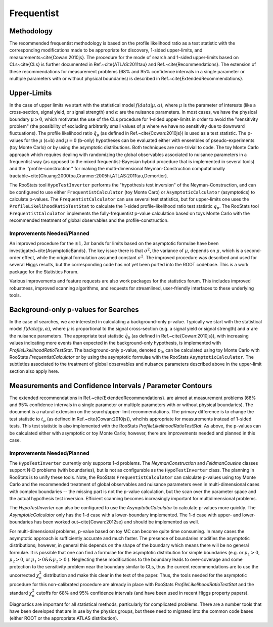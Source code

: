 
Frequentist
============

Methodology
-----------

The recommended frequentist methodology is based on the profile likelihood ratio as a test statistic with the corresponding modifications made to be appropriate for discovery, 1-sided upper-limits, and measurements~\cite{Cowan:2010js}. The procedure for the mode of search and 1-sided upper-limits based on CLs~\cite{CLs} is further documented in Ref.~\cite{ATLAS:2011tau} and Ref.~\cite{Recommendations}.  The extension of these recommendations for measurement problems (68\% and 95\% confidence intervals in a single parameter or multiple parameters with or without physical boundaries) is described in Ref.~\cite{ExtendedRecommendations}.

Upper-Limits
-------------

In the case of upper limits we start with the statistical model :math:`f(data | \mu, \alpha)`, where :math:`\mu` is the parameter of interests (like a cross-section, signal yield, or signal strength) and :math:`\alpha` are the nuisance parameters.  In most cases, we have the physical boundary :math:`\mu\ge 0`, which motivates the use of the CLs procedure for 1-sided upper-limits in order to avoid the "sensitivity problem" (the possibility of excluding arbitrarily small values of  :math:`\mu` where we have no sensitivity due to downward fluctuations). The profile likelihood ratio :math:`\tilde{q}_\mu` (as defined in Ref.~\cite{Cowan:2010js}) is used as a test statistic. The p-values for the :math:`\mu` (s+b) and :math:`\mu=0` (b-only) hypotheses can be evaluated either with ensembles of pseudo-experiments (toy Monte Carlo) or by using the asymptotic distributions.  Both techniques are non-trivial to code. The  toy Monte Carlo approach which requires dealing with randomizing the global observables associated to nuisance parameters in a frequentist way (as opposed to the mixed frequentist-Bayesian hybrid procedure that is implemented in several  tools) and the ''profile-construction'' for making the multi-dimensional Neyman-Construction computationally tractable~\cite{Chuang:2000tba,Cranmer:2005hi,ATLAS:2011tau,Demortier}.

The RooStats tool ``HypoTestInverter`` performs the "hypothesis test inversion" of the Neyman-Construction, and can be configured to use  either ``FrequentistCalculator`` (toy Monte Caro) or ``AsymptoticCalculator`` (asymptotics) to calculate p-values.  The ``FrequentistCalculator`` can use several test statistics, but for upper-limits one uses the ``ProfileLikelihoodRatioTestStat`` to calculate the 1-sided profile-likelihood ratio test statistic :math:`q_\mu`.
The RooStats tool ``FrequentistCalculator`` implements the fully-frequentist p-value calculation based on toys Monte Carlo with the recommended treatment of global observables and the profile-construction. 

Improvements Needed/Planned
^^^^^^^^^^^^^^^^^^^^^^^^^^^

An improved procedure for the :math:`\pm 1,2\sigma` bands for limits based on the asymptotic formulae have been investigated~\cite{AsymptoticBands}. The key issue there is that :math:`\sigma^2`, the variance of :math:`\mu`, depends on :math:`\mu`, which is a second-order effect, while the original formulation assumed constant :math:`\sigma^2`. The improved procedure was described and used for several Higgs results, but the corresponding code has not yet been ported into the ROOT codebase. This is a work package for the Statistics Forum.  

Various improvements and feature requests  are also work packages for the statistics forum. This includes improved robustness, improved scanning algorithms, and requests for streamlined, user-friendly interfaces to these underlying tools.

Background-only p-values for Searches
-------------------------------------

In the case of searches, we are interested in calculating a background-only p-value. Typically we start with the statistical model :math:`f(data | \mu, \alpha)`, where :math:`\mu` is proportional to the signal cross-section (e.g. a signal yield or signal strength) and :math:`\alpha` are the nuisance parameters. The appropriate test statistic :math:`\tilde{q}_0`  (as defined in Ref.~\cite{Cowan:2010js}), with increasing values indicating more events than expected in the background-only hypothesis, is implemented with `ProfileLikelihoodRatioTestStat`.  The background-only p-value, denoted :math:`p_0`, can be calculated using toy Monte Carlo with RooStats `FrequentistCalculator` or by using the asymptotic formulae with the RooStats ``AsymptoticCalculator``. 
The subtleties associated to the treatment of global observables and nuisance parameters described above in the upper-limit section also apply here.

Measurements and Confidence Intervals / Parameter Contours
----------------------------------------------------------

The extended recommendations in Ref.~\cite{ExtendedRecommendations}. are aimed at measurement problems (68\% and 95\% confidence intervals in a single parameter or multiple parameters with or without physical boundaries). The document is a natural extension on the search/upper-limit recommendations. The primary difference is to change the test statistic to :math:`t_\mu`  (as defined in Ref.~\cite{Cowan:2010js}), whcihis appropriate for measurements instead of 1-sided tests. This test statistic is also implemented with the RooStats `ProfileLikelihoodRatioTestStat`.  As above, the p-values can be calculated either with asymptotic or toy Monte Carlo; however, there are improvements needed and planned in this case.
 
 
Improvements Needed/Planned
^^^^^^^^^^^^^^^^^^^^^^^^^^^


The ``HypoTestInverter`` currently only supports 1-d problems. The `NeymanConstruction` and `FeldmanCousins` classes support N-D problems (with boundaries), but is not as configurable as the ``HypoTestInverter`` class. The planning in RooStats is to unify these tools.  Note, the RooStats ``FrequentistCalculator`` can calculate p-values using toy Monte Carlo and the recommended treatment of global observables and nuisance parameters even in multi-dimensional cases with complex boundaries -- the missing part is not the p-value calculation, but the scan over the parameter space and the actual hypothesis test inversion. Efficient scanning becomes increasingly important for multidimensional problems.

The `HypoTestInverter` can also be configured to use the `AsymptoticCalculator` to calculate p-values more quickly. The `AsymptoticCalculator` only has the 1-d case with a lower-boundary implemented. The 1-d case with upper- and lower-boundaries has been worked out~\cite{Cowan:2012se} and should be implemented as well.  

For multi-dimensional problems, p-value based on toy MC can become quite time consuming. In many cases the asymptotic approach is sufficiently accurate and much faster. The presence of boundaries modifies the asymptotic distributions; however, in general this depends on the shape of the boundary which means there will be no general formulae. It is possible that one can find a formulae for the asymptotic distribution for simple boundaries (e.g. or :math:`\mu_1>0`, :math:`\mu_2>0`, or :math:`\mu_1>0 \&\& \mu_2>0` ). Neglecting these modifications to the boundary leads to over-coverage and some protection to the sensitivity problem near the boundary similar to CLs, thus the current recommendations are to use the uncorrected :math:`\chi^2_n` distribution and make this clear in the text of the paper. Thus, the tools needed for the asymptotic procedure for this non-calibrated procedure are already in place with RooStats `ProfileLikelihoodRatioTestStat` and the standard :math:`\chi^2_n` cutoffs for 68\% and 95\% confidence intervals (and have been used in recent Higgs property papers).

Diagnostics are important for all statistical methods, particularly for complicated problems. 
There are a number tools that have been developed that are in use by the physics groups, 
but these need to migrated into the common code bases (either ROOT or the appropriate ATLAS distribution).

